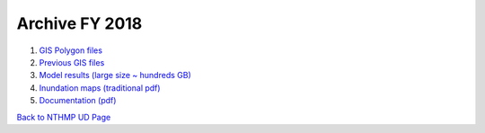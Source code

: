 Archive FY 2018
*********************

#. `GIS Polygon files <https://drive.google.com/drive/u/1/folders/136oevU8or9kl-o_6A64BpbIp0tjXvReP>`_

#. `Previous GIS files <https://drive.google.com/drive/u/1/folders/1iJs7WzUcRZewB5pksM4AfRhh346mvEc8>`_

#. `Model results (large size ~ hundreds GB) <https://drive.google.com/drive/u/1/folders/1CgtB0HIELda-YoxIHElZpbDvqOeM2A6F>`_

#. `Inundation maps (traditional pdf) <https://drive.google.com/drive/u/1/folders/1ldIco75J4iB6E4GJs__7GOtvkgbNR8t4>`_

#. `Documentation (pdf) <https://drive.google.com/drive/u/1/folders/1J_louLoh_iwelokuPzeRu3LtaZX4YGsr>`_

`Back to NTHMP UD Page <https://fengyanshi.github.io/NTHMP/_build/html/index.html>`_
